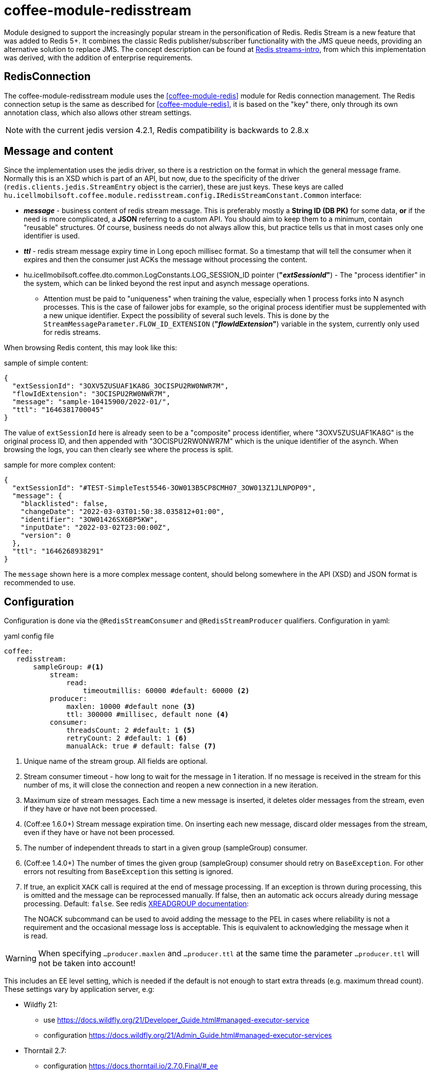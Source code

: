 [#common_module_coffee-module-redisstream]
= coffee-module-redisstream

Module designed to support the increasingly popular stream in the personification of Redis.
Redis Stream is a new feature that was added to Redis 5+.
It combines the classic Redis publisher/subscriber functionality with the JMS queue needs,
providing an alternative solution to replace JMS.
The concept description can be found at https://redis.io/topics/streams-intro[Redis streams-intro],
from which this implementation was derived, with the addition of enterprise requirements. 

== RedisConnection

The coffee-module-redisstream module uses the <<coffee-module-redis>> module for Redis connection management.
The Redis connection setup is the same as described for <<coffee-module-redis>>,
it is based on the "key" there, only through its own annotation class,
which also allows other stream settings.

NOTE: with the current jedis version 4.2.1, Redis compatibility is backwards to 2.8.x

== Message and content

Since the implementation uses the jedis driver,
so there is a restriction on the format in which the
general message frame.
Normally this is an XSD which is part of an API,
but now, due to the specificity of the driver (`redis.clients.jedis.StreamEntry` object is the carrier), these are just keys.
These keys are called
`hu.icellmobilsoft.coffee.module.redisstream.config.IRedisStreamConstant.Common`
interface:

* *_message_* - business content of redis stream message.
This is preferably mostly a *String ID (DB PK)* for some data,
*or* if the need is more complicated, a *JSON* referring to a custom API.
You should aim to keep them to a minimum,
contain "reusable" structures.
Of course, business needs do not always allow this,
but practice tells us that in most cases only one identifier is used.
* *_ttl_* - redis stream message expiry time in Long epoch millisec format.
So a timestamp that will tell the consumer when it expires and
then the consumer just ACKs the message without processing the content. 
* hu.icellmobilsoft.coffee.dto.common.LogConstants.LOG_SESSION_ID pointer (*"_extSessionId_"*) -
The "process identifier" in the system,
which can be linked beyond the rest input and asynch message operations.
** Attention must be paid to "uniqueness" when training the value,
especially when 1 process forks into N asynch processes.
This is the case of failower jobs for example,
so the original process identifier must be supplemented with a new unique identifier.
Expect the possibility of several such levels.
This is done by the `StreamMessageParameter.FLOW_ID_EXTENSION` (*"_flowIdExtension_"*) variable in the system,
currently only used for redis streams.

When browsing Redis content, this may look like this:

.sample of simple content:
[source,json]
----
{
  "extSessionId": "3OXV5ZUSUAF1KA8G_3OCISPU2RW0NWR7M",
  "flowIdExtension": "3OCISPU2RW0NWR7M",
  "message": "sample-10415900/2022-01/",
  "ttl": "1646381700045"
}
----
The value of `extSessionId` here is already seen to be a "composite" process identifier,
where "3OXV5ZUSUAF1KA8G" is the original process ID,
and then appended with "3OCISPU2RW0NWR7M" which is the unique identifier of the asynch.
When browsing the logs, you can then clearly see where the process is split.

.sample for more complex content:
[source,json]
----
{
  "extSessionId": "#TEST-SimpleTest5546-3OW013B5CP8CMH07_3OW013Z1JLNPOP09",
  "message": {
    "blacklisted": false,
    "changeDate": "2022-03-03T01:50:38.035812+01:00",
    "identifier": "3OW01426SX6BP5KW",
    "inputDate": "2022-03-02T23:00:00Z",
    "version": 0
  },
  "ttl": "1646268938291"
}
----
The `message` shown here is a more complex message content,
should belong somewhere in the API (XSD) and JSON format is recommended to use.

[#common_module_coffee-module-redisstream-config]
== Configuration

Configuration is done via the `@RedisStreamConsumer` and `@RedisStreamProducer` qualifiers.
Configuration in yaml:

.yaml config file
[source,yaml]
----
coffee:
   redisstream:
       sampleGroup: #<1>
           stream:
               read:
                   timeoutmillis: 60000 #default: 60000 <2>
           producer:
               maxlen: 10000 #default none <3>
               ttl: 300000 #millisec, default none <4>
           consumer:
               threadsCount: 2 #default: 1 <5>
               retryCount: 2 #default: 1 <6>
               manualAck: true # default: false <7>
----
<1> Unique name of the stream group. All fields are optional.
<2> Stream consumer timeout - how long to wait for the message in 1 iteration.
If no message is received in the stream for this number of ms,
it will close the connection and reopen a new connection in a new iteration.
<3> Maximum size of stream messages.
Each time a new message is inserted, it deletes older messages from the stream,
even if they have or have not been processed.
<4> (Coff:ee 1.6.0+) Stream message expiration time.
On inserting each new message, discard older messages from the stream,
even if they have or have not been processed.
<5> The number of independent threads to start in a given group (sampleGroup) consumer.
<6> (Coff:ee 1.4.0+) The number of times the given group (sampleGroup) consumer should retry on `BaseException`.
For other errors not resulting from `BaseException` this setting is ignored.
<7> If true, an explicit `XACK` call is required at the end of message processing.
If an exception is thrown during processing, this is omitted and the message can be reprocessed manually.
If false, then an automatic ack occurs already during message processing. Default: `false`.
See redis https://redis.io/commands/xreadgroup/[XREADGROUP documentation]:
[quote]
____
The NOACK subcommand can be used to avoid adding the message to the PEL in cases where reliability is not a requirement
and the occasional message loss is acceptable. This is equivalent to acknowledging the message when it is read.
____

WARNING: When specifying `...producer.maxlen` and `...producer.ttl` at the same time
the parameter `...producer.ttl` will not be taken into account!

This includes an EE level setting,
which is needed if the default is not enough to start extra threads (e.g. maximum thread count).
These settings vary by application server, e.g:

* Wildfly 21:

** use https://docs.wildfly.org/21/Developer_Guide.html#managed-executor-service 
** configuration https://docs.wildfly.org/21/Admin_Guide.html#managed-executor-services

* Thorntail 2.7:

** configuration https://docs.thorntail.io/2.7.0.Final/#_ee

.MDC
The system logs at MDC level as "retryCounter",
the number of iterations of the retry
(`coffee.redisstream.sampleGroup.consumer.retryCount` configuration).

=== RedisStreamService

All Redis stream operations are handled by the
`hu.icellmobilsoft.coffee.module.redisstream.service.RedisStreamService`
class.
If needed, it can be accessed directly via CDI,
but it is more practical to use the classes created for _Producer_ and _Consumer_.

=== Producer

To send messages to a stream, use the
`hu.icellmobilsoft.coffee.module.redisstream.publisher.RedisStreamPublisher`
class, such as:

[source,java]
----
@Inject
@RedisStreamProducer(configKey = "streamConfigKey", group = "streamGroup") //<1>
private RedisStreamPublisher redisStreamPublisher;
...
redisStreamPublisher.publish("message"); //<2>
// or
redisStreamPublisher.publish("alternativeGroup", "message");
redisStreamPublisher.publish(List.of("message-1", "message-2"));
redisStreamPublisher.publish("alternativeGroup", List.of("message-1", "message-2"));
redisStreamPublisher.publishPublications(List.of(
        RedisStreamPublication.of("group-1", "message-1"),
        RedisStreamPublication.of("group-2", "message-2")
// parameterization of the message
long expiry = Instant.now().plus(5, ChronoUnit.MINUTES).toEpochMilli();
Map<String, String> map = Map.ofEntries(RedisStreamPublisher.parameterOf(StreamMessageParameter.TTL, expiry));
redisStreamPublisher.publish("message", parameters); //<3>

// or
RedisStreamPublication publication = RedisStreamPublication.of(id).withTTL(defaultTTL).withParameter(StreamMessageParameter.FLOW_ID_EXTENSION, id))
redisStreamPublisher.publishPublication(publication); //<4>
----
<1> "group" is not mandatory in all cases
<2> The "message" content itself will be stored in a kind of coffee stream message structure,
which is the key of `IRedisStreamConstant.Common.DATA_KEY_MESSAGE`.
The message itself is supplemented with extra information, such as a process identifier.
<3> It is also possible to specify custom project specific parameters.
The options provided by the system are described in `hu.icellmobilsoft.coffee.module.redisstream.config.StreamMessageParameter`
enum class
<4> `RedisStreamPublication` plays an all-in-one role in the message sending process,
parameters set override the _group_ set in `redisStreamPublisher`.

TIP: Each `publish` call is made on a separate Jedis connection, so given
In some cases, you may want to collect the messages and pass them as a list.

.RedisStreamPublication
If you need to submit several messages at once, you may want to use the
`hu.icellmobilsoft.coffee.module.redisstream.publisher.RedisStreamPublication` class,
which is prepared to add its own parameters to each message,
or even send messages to other streams,
than what happens with the `RedisStreamPublisher` inject.

Examples are:

* `StreamMessageParameter.TTL` - Message expiry time
* `StreamMessageParameter.FLOW_ID_EXTENSION` - Role to complement the SID logging
for easier browsing of logs
* + other custom settings

=== Consumer

Use SampleConsumer for the above config:

.IRedisStreamConsumer.class
[source,java]
----
package hu.icellmobilsoft.redis.consume;

import javax.enterprise.context.Dependent;
import javax.inject.Inject;

import hu.icellmobilsoft.coffee.dto.exception.BaseException;
import hu.icellmobilsoft.coffee.module.redisstream.annotation.RedisStreamConsumer;
import hu.icellmobilsoft.coffee.module.redisstream.consumer.IRedisStreamConsumer;
import hu.icellmobilsoft.coffee.se.logging.Logger;
import hu.icellmobilsoft.sample.requestScope.Counter;
import hu.icellmobilsoft.sample.dependent.CounterDependent;
import hu.icellmobilsoft.sample.applicationScope.CounterApplication;
import redis.clients.jedis.StreamEntry;

@Dependent
@RedisStreamConsumer(configKey = "redisConfigKey", group = "sampleGroup")
public class SampleConsumer implements IRedisStreamConsumer {

    @Inject
    private Logger log;

    @Inject
    private Counter counter; // <1>

    @Inject
    private CounterDependent counterDependent; // <2>

    @Inject
    private CounterApplication counterApplication; // <3>

    @Override
    public void onStream(StreamEntry streamEntry) throws BaseException {
        log.info("Processing streamEntry [{0}]", streamEntry);
        counter.print();
        counterDependent.print();
        counterApplication.print();
    }
}
----
<1> The Counter class works in RequestScope
<2> The CounterDependent class works as Dependent
<3> The CounterApplication class operates in ApplicationScope

.IRedisStreamPipeConsumer.class
There is a more complex `IRedisStreamPipeConsumer`,
which is designed to allow extended stream consumption.
Compared to the `IRedisStreamConsumer` there are so many changes,
the return value of `Map<String, Object> onStream(StreamEntry streamEntry)` is
is the input of `void afterAck(StreamEntry streamEntry, Map<String, Object> onStreamResult)`.
The two functions run completely separate in their own requestScope.

In an EE environment, it is necessary to add other logic to the consumer,
such as the process identifier, unique metadata,
therefore it is recommended to use the
`hu.icellmobilsoft.coffee.module.redisstream.consumer.AbstractStreamConsumer`
which will prepare the implementing consumer.
This logic is used to send messages to the
`hu.icellmobilsoft.coffee.module.redisstream.publisher.RedisStreamPublisher`
class.
 
[source,java]
----
import javax.enterprise.inject.Model;
import javax.inject.Inject;

import hu.icellmobilsoft.coffee.dto.exception.BaseException;
import hu.icellmobilsoft.coffee.module.redisstream.annotation.RedisStreamConsumer;
import hu.icellmobilsoft.coffee.module.redisstream.consumer.AbstractStreamConsumer;

@Model
@RedisStreamConsumer(configKey = "redisConfigKey", group = "redisGroup")
public class SampleConsumer extends AbstractStreamConsumer {

    @Inject
    private Provider<Sample> sample;

    @Override
    public void doWork(String text) throws BaseException { // <1>
        sample.process(text);
    }
}
----
<1> The content can be string or json,
which from _StreamEntry_ is the value of the key RedisStreamConstant.Common#DATA_KEY_MAIN 

==== How does it work?

At application startup, for example (there are several options), it looks for the CDI `@Observes @Initialized(ApplicationScoped.class)` event
all classes that:

* `hu.icellmobilsoft.coffee.module.redisstream.consumer.IRedisStreamConsumer`
interface
* `hu.icellmobilsoft.coffee.module.redisstream.annotation.RedisStreamConsumer`
annotated with

From the annotation of the classes found, the redis connection key and the stream group name are known,
from which the name of the stream key and the settings are added.
It iterates through the classes and creates as many instances as each one is configured to create,
which it runs in separate threads using `hu.icellmobilsoft.coffee.module.redisstream.consumer.RedisStreamConsumerExecutor`.

In an infinite loop in each thread, the algorithm queries Redis for messages.
First it checks if there is a specified group and stream, if not it creates one.
In subsequent rounds it does not check this.
If a message is received, it creates an automatically handled RequestScope to execute the business:

. so that our usual RequestScope logic can be used to process the message
. each message is actually a real request, except that it does not come in REST
. this logic also follows the JMS scope handling

After successful message processing, it closes the RequestScope and issues the ACK command.

=== Starter

There are several ways to start a consumer,
CDI event, CDI extension, manual/delayed start, etc...

For these, a
`hu.icellmobilsoft.coffee.module.redisstream.bootstrap.BaseRedisConsumerStarter`
class and a
`hu.icellmobilsoft.coffee.module.redisstream.bootstrap.ConsumerStarterExtension`
CDI extension pattern (this can be a problem for example for JNDI bindings used in consumers)

WARNING: coffee does not start consumers by itself, this has to be done by everyone in the project based on their own needs. 

== Non-ACKed messages

This implementation does not deal with retrieved but not ACKed messages.
These need to be handled locally on a case by case basis as to what to do with them.
The `hu.icellmobilsoft.coffee.module.redisstream.service.RedisStreamService` class
contains query and handling methods for this purpose,
which can be used in the stuck business process.

== Graceful shutdown support

The Redis consumers got stuck during service shutdown and stalled during processing. To support graceful shutdown, the hu.icellmobilsoft.coffee.module.redisstream.bootstrap.ConsumerLifeCycleManager class was created, which waits for the consumers to complete their ongoing operations.

By default, it is enabled, but it can be disabled in the following way:

[source,java]
----
import jakarta.enterprise.context.ApplicationScoped;
import jakarta.enterprise.context.BeforeDestroyed;
import jakarta.enterprise.event.Observes;
import jakarta.enterprise.inject.Specializes;

import hu.icellmobilsoft.coffee.module.redisstream.bootstrap.ConsumerLifeCycleManager;

@ApplicationScoped
@Specializes
public class ProjectConsumerLifeCycleManager extends ConsumerLifeCycleManager {
    public void stop(@Observes @BeforeDestroyed(ApplicationScoped.class) Object init) {
        //
    }
}

